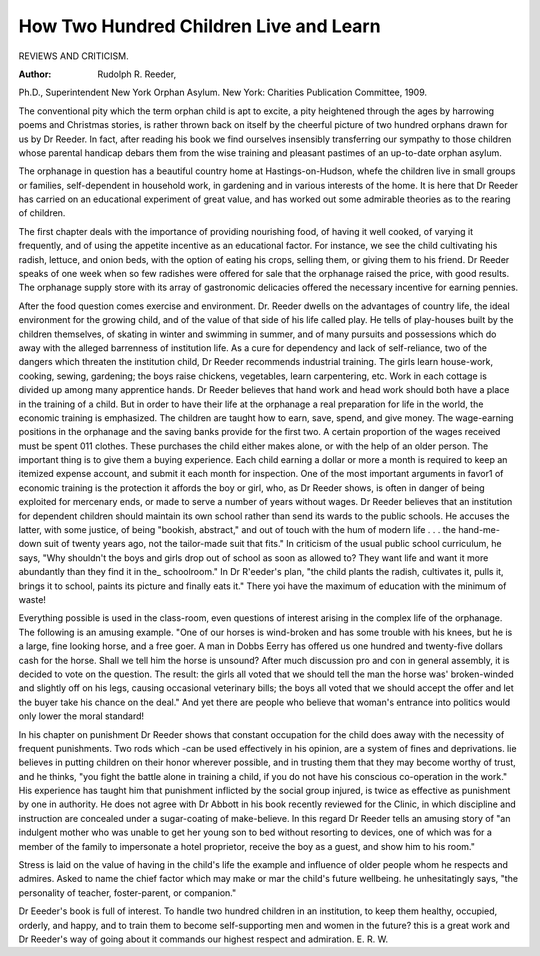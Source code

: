 How Two Hundred Children Live and Learn
========================================

REVIEWS AND CRITICISM.

:Author: Rudolph R. Reeder,
Ph.D., Superintendent New York Orphan Asylum. New York:
Charities Publication Committee, 1909.

The conventional pity which the term orphan child is apt to excite,
a pity heightened through the ages by harrowing poems and Christmas
stories, is rather thrown back on itself by the cheerful picture of two
hundred orphans drawn for us by Dr Reeder. In fact, after reading
his book we find ourselves insensibly transferring our sympathy to those
children whose parental handicap debars them from the wise training
and pleasant pastimes of an up-to-date orphan asylum.

The orphanage in question has a beautiful country home at Hastings-on-Hudson, whefe the children live in small groups or families,
self-dependent in household work, in gardening and in various interests
of the home. It is here that Dr Reeder has carried on an educational
experiment of great value, and has worked out some admirable theories
as to the rearing of children.

The first chapter deals with the importance of providing nourishing
food, of having it well cooked, of varying it frequently, and of using the
appetite incentive as an educational factor. For instance, we see the
child cultivating his radish, lettuce, and onion beds, with the option of
eating his crops, selling them, or giving them to his friend. Dr Reeder
speaks of one week when so few radishes were offered for sale that the
orphanage raised the price, with good results. The orphanage supply
store with its array of gastronomic delicacies offered the necessary
incentive for earning pennies.

After the food question comes exercise and environment. Dr.
Reeder dwells on the advantages of country life, the ideal environment
for the growing child, and of the value of that side of his life called
play. He tells of play-houses built by the children themselves, of skating
in winter and swimming in summer, and of many pursuits and possessions which do away with the alleged barrenness of institution life.
As a cure for dependency and lack of self-reliance, two of the
dangers which threaten the institution child, Dr Reeder recommends
industrial training. The girls learn house-work, cooking, sewing, gardening; the boys raise chickens, vegetables, learn carpentering, etc.
Work in each cottage is divided up among many apprentice hands.
Dr Reeder believes that hand work and head work should both have
a place in the training of a child. But in order to have their life at the
orphanage a real preparation for life in the world, the economic training
is emphasized. The children are taught how to earn, save, spend, and
give money. The wage-earning positions in the orphanage and the
saving banks provide for the first two. A certain proportion of the
wages received must be spent 011 clothes. These purchases the child
either makes alone, or with the help of an older person. The important
thing is to give them a buying experience. Each child earning a dollar
or more a month is required to keep an itemized expense account, and
submit it each month for inspection. One of the most important arguments in favor1 of economic training is the protection it affords the boy
or girl, who, as Dr Reeder shows, is often in danger of being exploited
for mercenary ends, or made to serve a number of years without wages.
Dr Reeder believes that an institution for dependent children
should maintain its own school rather than send its wards to the public
schools. He accuses the latter, with some justice, of being "bookish,
abstract," and out of touch with the hum of modern life . . . the
hand-me-down suit of twenty years ago, not the tailor-made suit that
fits." In criticism of the usual public school curriculum, he says, "Why
shouldn't the boys and girls drop out of school as soon as allowed to?
They want life and want it more abundantly than they find it in the_
schoolroom." In Dr R'eeder's plan, "the child plants the radish, cultivates it, pulls it, brings it to school, paints its picture and finally eats
it." There yo\i have the maximum of education with the minimum of
waste!

Everything possible is used in the class-room, even questions of
interest arising in the complex life of the orphanage. The following
is an amusing example. "One of our horses is wind-broken and has
some trouble with his knees, but he is a large, fine looking horse, and
a free goer. A man in Dobbs Eerry has offered us one hundred and
twenty-five dollars cash for the horse. Shall we tell him the horse is
unsound? After much discussion pro and con in general assembly, it is
decided to vote on the question. The result: the girls all voted that
we should tell the man the horse was' broken-winded and slightly off on
his legs, causing occasional veterinary bills; the boys all voted that we
should accept the offer and let the buyer take his chance on the deal."
And yet there are people who believe that woman's entrance into politics
would only lower the moral standard!

In his chapter on punishment Dr Reeder shows that constant occupation for the child does away with the necessity of frequent punishments. Two rods which -can be used effectively in his opinion, are a
system of fines and deprivations. lie believes in putting children on
their honor wherever possible, and in trusting them that they may
become worthy of trust, and he thinks, "you fight the battle alone in
training a child, if you do not have his conscious co-operation in the
work." His experience has taught him that punishment inflicted by the
social group injured, is twice as effective as punishment by one in
authority. He does not agree with Dr Abbott in his book recently
reviewed for the Clinic, in which discipline and instruction are concealed under a sugar-coating of make-believe. In this regard Dr Reeder
tells an amusing story of "an indulgent mother who was unable to get
her young son to bed without resorting to devices, one of which was
for a member of the family to impersonate a hotel proprietor, receive
the boy as a guest, and show him to his room."

Stress is laid on the value of having in the child's life the example
and influence of older people whom he respects and admires. Asked to
name the chief factor which may make or mar the child's future wellbeing. he unhesitatingly says, "the personality of teacher, foster-parent,
or companion."

Dr Eeeder's book is full of interest. To handle two hundred children
in an institution, to keep them healthy, occupied, orderly, and happy, and
to train them to become self-supporting men and women in the future?
this is a great work and Dr Reeder's way of going about it commands
our highest respect and admiration.
E. R. W.
